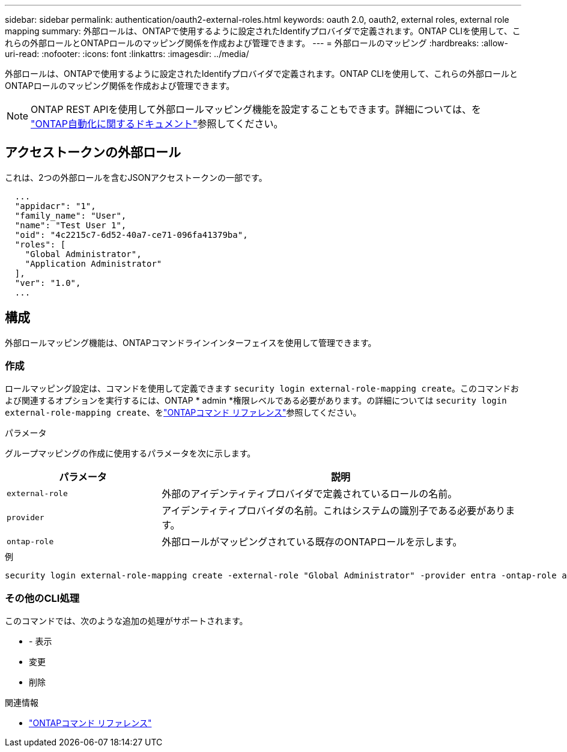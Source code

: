 ---
sidebar: sidebar 
permalink: authentication/oauth2-external-roles.html 
keywords: oauth 2.0, oauth2, external roles, external role mapping 
summary: 外部ロールは、ONTAPで使用するように設定されたIdentifyプロバイダで定義されます。ONTAP CLIを使用して、これらの外部ロールとONTAPロールのマッピング関係を作成および管理できます。 
---
= 外部ロールのマッピング
:hardbreaks:
:allow-uri-read: 
:nofooter: 
:icons: font
:linkattrs: 
:imagesdir: ../media/


[role="lead"]
外部ロールは、ONTAPで使用するように設定されたIdentifyプロバイダで定義されます。ONTAP CLIを使用して、これらの外部ロールとONTAPロールのマッピング関係を作成および管理できます。


NOTE: ONTAP REST APIを使用して外部ロールマッピング機能を設定することもできます。詳細については、を https://docs.netapp.com/us-en/ontap-automation/["ONTAP自動化に関するドキュメント"^]参照してください。



== アクセストークンの外部ロール

これは、2つの外部ロールを含むJSONアクセストークンの一部です。

[listing]
----
  ...
  "appidacr": "1",
  "family_name": "User",
  "name": "Test User 1",
  "oid": "4c2215c7-6d52-40a7-ce71-096fa41379ba",
  "roles": [
    "Global Administrator",
    "Application Administrator"
  ],
  "ver": "1.0",
  ...
----


== 構成

外部ロールマッピング機能は、ONTAPコマンドラインインターフェイスを使用して管理できます。



=== 作成

ロールマッピング設定は、コマンドを使用して定義できます `security login external-role-mapping create`。このコマンドおよび関連するオプションを実行するには、ONTAP * admin *権限レベルである必要があります。の詳細については `security login external-role-mapping create`、をlink:https://docs.netapp.com/us-en/ontap-cli/security-login-external-role-mapping-create.html["ONTAPコマンド リファレンス"^]参照してください。

.パラメータ
グループマッピングの作成に使用するパラメータを次に示します。

[cols="30,70"]
|===
| パラメータ | 説明 


| `external-role` | 外部のアイデンティティプロバイダで定義されているロールの名前。 


| `provider` | アイデンティティプロバイダの名前。これはシステムの識別子である必要があります。 


| `ontap-role` | 外部ロールがマッピングされている既存のONTAPロールを示します。 
|===
.例
[listing]
----
security login external-role-mapping create -external-role "Global Administrator" -provider entra -ontap-role admin
----


=== その他のCLI処理

このコマンドでは、次のような追加の処理がサポートされます。

* - 表示
* 変更
* 削除


.関連情報
* link:https://docs.netapp.com/us-en/ontap-cli/["ONTAPコマンド リファレンス"^]

